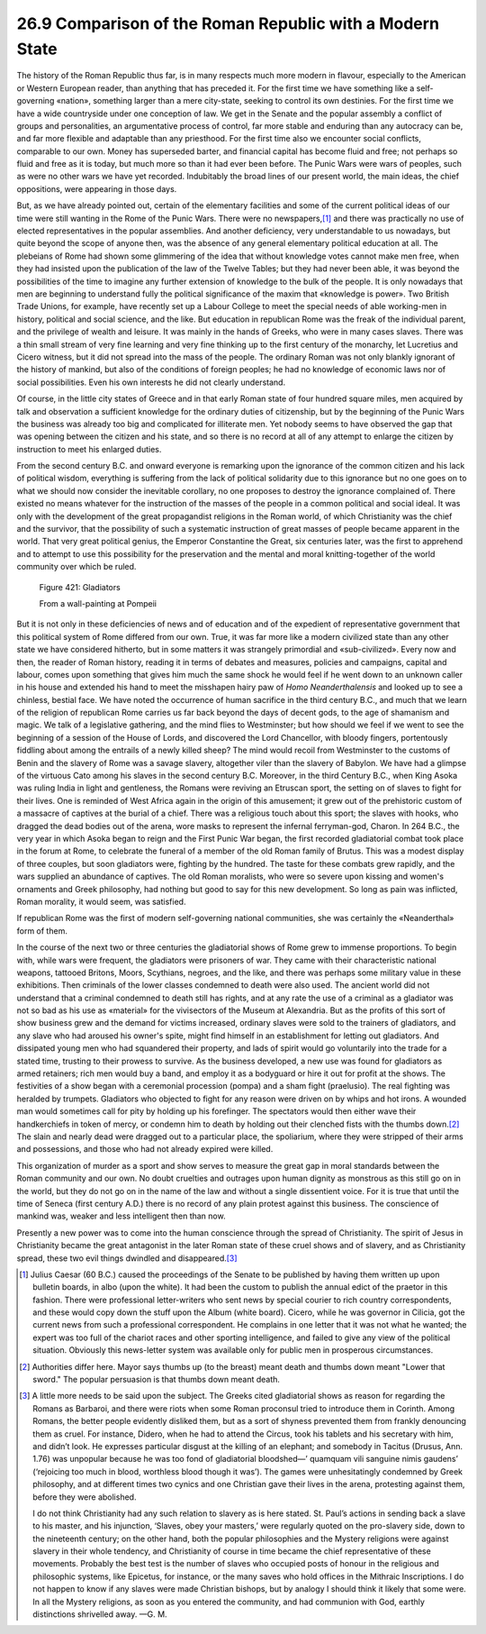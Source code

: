 
26.9 Comparison of the Roman Republic with a Modern State
========================================================================
The history of the Roman Republic thus far, is in many
respects much more modern in flavour, especially to the American or Western
European reader, than anything that has preceded it. For the first time we have
something like a self-governing «nation», something larger than a mere city-state,
seeking to control its own destinies. For the first time we have a wide
countryside under one conception of law. We get in the Senate and the popular
assembly a conflict of groups and personalities, an argumentative process of
control, far more stable and enduring than any autocracy can be, and far more
flexible and adaptable than any priesthood. For the first time also we
encounter social conflicts, comparable to our own. Money has superseded barter,
and financial capital has become fluid and free; not perhaps so fluid and free
as it is today, but much more so than it had ever been before. The Punic Wars
were wars of peoples, such as were no other wars we have yet recorded.
Indubitably the broad lines of our present world, the main ideas, the chief
oppositions, were appearing in those days.

But, as we have already pointed out, certain of the
elementary facilities and some of the current political ideas of our time were
still wanting in the Rome of the Punic Wars. There were no newspapers,\ [#fn6]_  and
there was practically no use of elected representatives in the popular
assemblies. And another deficiency, very understandable to us nowadays, but
quite beyond the scope of anyone then, was the absence of any general
elementary political education at all. The plebeians of Rome had shown some
glimmering of the idea that without knowledge votes cannot make men free, when
they had insisted upon the publication of the law of the Twelve Tables; but
they had never been able, it was beyond the possibilities of the time to
imagine any further extension of knowledge to the bulk of the people. It is
only nowadays that men are beginning to understand fully the political
significance of the maxim that «knowledge is power». Two British Trade Unions,
for example, have recently set up a Labour College to meet the special needs of
able working-men in history, political and social science, and the like. But
education in republican Rome was the freak of the individual parent, and the
privilege of wealth and leisure. It was mainly in the hands of Greeks, who were
in many cases slaves. There was a thin small stream of very fine learning and
very fine thinking up to the first century of the monarchy, let Lucretius and
Cicero witness, but it did not spread into the mass of the people. The ordinary
Roman was not only blankly ignorant of the history of mankind, but also of the
conditions of foreign peoples; he had no knowledge of economic laws nor of social
possibilities. Even his own interests he did not clearly understand.

Of course, in the little city states of Greece and in that
early Roman state of four hundred square miles, men acquired by talk and
observation a sufficient knowledge for the ordinary duties of citizenship, but
by the beginning of the Punic Wars the business was already too big and
complicated for illiterate men. Yet nobody seems to have observed the gap that
was opening between the citizen and his state, and so there is no record at all
of any attempt to enlarge the citizen by instruction to meet his enlarged
duties.

From the second century B.C. and onward everyone is
remarking upon the ignorance of the common citizen and his lack of political
wisdom, everything is suffering from the lack of political solidarity due to
this ignorance but no one goes on to what we should now consider the inevitable
corollary, no one proposes to destroy the ignorance complained of. There
existed no means whatever for the instruction of the masses of the people in a
common political and social ideal. It was only with the development of the
great propagandist religions in the Roman world, of which Christianity was the
chief and the survivor, that the possibility of such a systematic instruction
of great masses of people became apparent in the world. That very great
political genius, the Emperor Constantine the Great, six centuries later, was
the first to apprehend and to attempt to use this possibility for the
preservation and the mental and moral knitting-together of the world community
over which be ruled.

.. _Figure 421:
.. figure:: /_static/figures/0421.png
    :target: ../_static/figures/0421.png
    :figclass: full-figure
    :width: 600px
    :alt: Figure 421

    Figure 421: Gladiators

    From a wall-painting at Pompeii

But it is not only in these deficiencies of news and of
education and of the expedient of representative government that this political
system of Rome differed from our own. True, it was far more like a modern
civilized state than any other state we have considered hitherto, but in some
matters it was strangely primordial and «sub-civilized». Every now and then,
the reader of Roman history, reading it in terms of debates and measures,
policies and campaigns, capital and labour, comes upon something that gives him
much the same shock he would feel if he went down to an unknown caller in his
house and extended his hand to meet the misshapen hairy paw 
of *Homo Neanderthalensis* and looked up
to see a chinless, bestial face. We have noted the occurrence of human
sacrifice in the third century B.C., and much that we learn of the religion of
republican Rome carries us far back beyond the days of decent gods, to the age
of shamanism and magic. We talk of a legislative gathering, and the mind flies
to Westminster; but how should we feel if we went to see the beginning of a
session of the House of Lords, and discovered the Lord Chancellor, with bloody
fingers, portentously fiddling about among the entrails of a newly killed
sheep? The mind would recoil from Westminster to the customs of Benin and the
slavery of Rome was a savage slavery, altogether viler than the slavery of
Babylon. We have had a glimpse of the virtuous Cato among his slaves in the
second century B.C. Moreover, in the third Century B.C., when King Asoka was
ruling India in light and gentleness, the Romans were reviving an Etruscan
sport, the setting on of slaves to fight for their lives. One is reminded of
West Africa again in the origin of this amusement; it grew out of the
prehistoric custom of a massacre of captives at the burial of a chief. There
was a religious touch about this sport; the slaves with hooks, who dragged the
dead bodies out of the arena, wore masks to represent the infernal ferryman-god,
Charon. In 264 B.C., the very year in which Asoka began to reign and the First
Punic War began, the first recorded gladiatorial combat took place in the forum
at Rome, to celebrate the funeral of a member of the old Roman family of
Brutus. This was a modest display of three couples, but soon gladiators were,
fighting by the hundred. The taste for these combats grew rapidly, and the wars
supplied an abundance of captives. The old Roman moralists, who were so severe
upon kissing and women's ornaments and Greek philosophy, had nothing but good
to say for this new development. So long as pain was inflicted, Roman morality,
it would seem, was satisfied.

If republican Rome was the first of modern self-governing
national communities, she was certainly the «Neanderthal» form of them.

In the course of the next two or three centuries the
gladiatorial shows of Rome grew to immense proportions. To begin with, while
wars were frequent, the gladiators were prisoners of war. They came with their
characteristic national weapons, tattooed Britons, Moors, Scythians, negroes,
and the like, and there was perhaps some military value in these exhibitions.
Then criminals of the lower classes condemned to death were also used. The
ancient world did not understand that a criminal condemned to death still has
rights, and at any rate the use of a criminal as a gladiator was not so bad as
his use as «material» for the vivisectors of the Museum at Alexandria. But as
the profits of this sort of show business grew and the demand for victims
increased, ordinary slaves were sold to the trainers of gladiators, and any
slave who had aroused his owner's spite, might find himself in an establishment
for letting out gladiators. And dissipated young men who had squandered their
property, and lads of spirit would go voluntarily into the trade for a stated
time, trusting to their prowess to survive. As the business developed, a new
use was found for gladiators as armed retainers; rich men would buy a band, and
employ it as a bodyguard or hire it out for profit at the shows. The
festivities of a show began with a ceremonial procession (pompa) and a sham
fight (praelusio). The real fighting was heralded by trumpets. Gladiators who
objected to fight for any reason were driven on by whips and hot irons. A wounded
man would sometimes call for pity by holding up his forefinger. The spectators
would then either wave their handkerchiefs in token of mercy, or condemn him to
death by holding out their clenched fists with the thumbs down.\ [#fn7]_  The slain
and nearly dead were dragged out to a particular place, the spoliarium, where
they were stripped of their arms and possessions, and those who had not already
expired were killed.

This organization of murder as a sport and show serves to
measure the great gap in moral standards between the Roman community and our
own. No doubt cruelties and outrages upon human dignity as monstrous as this
still go on in the world, but they do not go on in the name of the law and
without a single dissentient voice. For it is true that until the time of
Seneca (first century A.D.) there is no record of any plain protest against
this business. The conscience of mankind was, weaker and less intelligent then
than now.

Presently a new power was to come into the human conscience
through the spread of Christianity. The spirit of Jesus in Christianity became
the great antagonist in the later Roman state of these cruel shows and of
slavery, and as Christianity spread, these two evil things dwindled and
disappeared.\ [#fn8]_ 

.. [#fn6] Julius Caesar (60 B.C.) caused the proceedings of the Senate to be published by having them written up upon bulletin boards, in albo (upon the white). It had been the custom to publish the annual edict of the praetor in this fashion. There were professional letter-writers who sent news by special courier to rich country correspondents, and these would copy down the stuff upon the Album (white board). Cicero, while he was governor in Cilicia, got the current news from such a professional correspondent. He complains in one letter that it was not what he wanted; the expert was too full of the chariot races and other sporting intelligence, and failed to give any view of the political situation. Obviously this news-letter system was available only for public men in prosperous circumstances.

.. [#fn7] Authorities differ here. Mayor says thumbs up (to the breast) meant death and thumbs down meant "Lower that sword." The popular persuasion is that thumbs down meant death.

.. [#fn8] A little more needs to be said upon the subject. The Greeks cited gladiatorial shows as reason for regarding the Romans as Barbaroi, and there were riots when some Roman proconsul tried to introduce them in Corinth. Among Romans, the better people evidently disliked them, but as a sort of shyness prevented them from frankly denouncing them as cruel. For instance, Didero, when he had to attend the Circus, took his tablets and his secretary with him, and didn’t look. He expresses particular disgust at the killing of an elephant; and somebody in Tacitus (Drusus, Ann. 1.76) was unpopular because he was too fond of gladiatorial bloodshed—’ quamquam vili sanguine nimis gaudens’ (‘rejoicing too much in blood, worthless blood though it was’). The games were unhesitatingly condemned by Greek philosophy, and at different times two cynics and one Christian gave their lives in the arena, protesting against them, before they were abolished.

    I do not think Christianity had any such relation to slavery as is here stated. St. Paul’s actions in sending back a slave to his master, and his injunction, ‘Slaves, obey your masters,’ were regularly quoted on the pro-slavery side, down to the nineteenth century; on the other hand, both the popular philosophies and the Mystery religions were against slavery in their whole tendency, and Christianity of course in time became the chief representative of these movements. Probably the best test is the number of slaves who occupied posts of honour in the religious and philosophic systems, like Epicetus, for instance, or the many saves who hold offices in the Mithraic Inscriptions. I do not happen to know if any slaves were made Christian bishops, but by analogy I should think it likely that some were. In all the Mystery religions, as soon as you entered the community, and had communion with God, earthly distinctions shrivelled away. —G. M.
